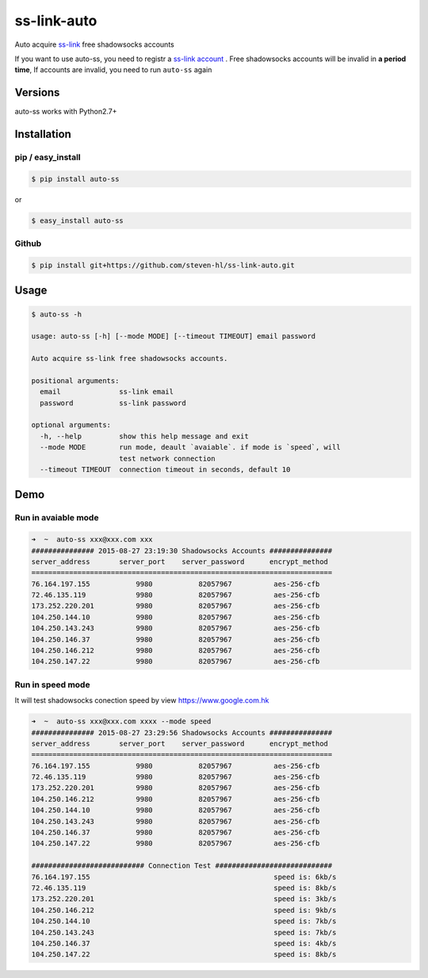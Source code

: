 ss-link-auto
============

Auto acquire `ss-link <https://www.ss-link.com/>`_  free shadowsocks accounts


If you want to use auto-ss, you need to registr a `ss-link account <https://www.ss-link.com/register>`_ . Free shadowsocks accounts will be invalid in **a period time**, If accounts are invalid, you need to run ``auto-ss`` again



Versions
--------

auto-ss works with Python2.7+


Installation
------------

pip / easy\_install
~~~~~~~~~~~~~~~~~~~

.. code:: bash

    $ pip install auto-ss

or

.. code:: bash

    $ easy_install auto-ss

Github
~~~~~~

.. code:: bash

    $ pip install git+https://github.com/steven-hl/ss-link-auto.git

Usage
-----

.. code:: bash

    $ auto-ss -h

    usage: auto-ss [-h] [--mode MODE] [--timeout TIMEOUT] email password

    Auto acquire ss-link free shadowsocks accounts.

    positional arguments:
      email              ss-link email
      password           ss-link password

    optional arguments:
      -h, --help         show this help message and exit
      --mode MODE        run mode, deault `avaiable`. if mode is `speed`, will
                         test network connection
      --timeout TIMEOUT  connection timeout in seconds, default 10

Demo
----

Run in avaiable mode
~~~~~~~~~~~~~~~~~~~~

.. code:: zsh

    ➜  ~  auto-ss xxx@xxx.com xxx
    ############### 2015-08-27 23:19:30 Shadowsocks Accounts ###############
    server_address       server_port    server_password      encrypt_method
    ========================================================================
    76.164.197.155           9980           82057967          aes-256-cfb
    72.46.135.119            9980           82057967          aes-256-cfb
    173.252.220.201          9980           82057967          aes-256-cfb
    104.250.144.10           9980           82057967          aes-256-cfb
    104.250.143.243          9980           82057967          aes-256-cfb
    104.250.146.37           9980           82057967          aes-256-cfb
    104.250.146.212          9980           82057967          aes-256-cfb
    104.250.147.22           9980           82057967          aes-256-cfb
    
Run in speed mode
~~~~~~~~~~~~~~~~~

It will test shadowsocks conection speed by view https://www.google.com.hk

.. code:: zsh

    ➜  ~  auto-ss xxx@xxx.com xxxx --mode speed
    ############### 2015-08-27 23:29:56 Shadowsocks Accounts ###############
    server_address       server_port    server_password      encrypt_method
    ========================================================================
    76.164.197.155           9980           82057967          aes-256-cfb
    72.46.135.119            9980           82057967          aes-256-cfb
    173.252.220.201          9980           82057967          aes-256-cfb
    104.250.146.212          9980           82057967          aes-256-cfb
    104.250.144.10           9980           82057967          aes-256-cfb
    104.250.143.243          9980           82057967          aes-256-cfb
    104.250.146.37           9980           82057967          aes-256-cfb
    104.250.147.22           9980           82057967          aes-256-cfb
    
    ########################### Connection Test ############################
    76.164.197.155                                            speed is: 6kb/s
    72.46.135.119                                             speed is: 8kb/s
    173.252.220.201                                           speed is: 3kb/s
    104.250.146.212                                           speed is: 9kb/s
    104.250.144.10                                            speed is: 7kb/s
    104.250.143.243                                           speed is: 7kb/s
    104.250.146.37                                            speed is: 4kb/s
    104.250.147.22                                            speed is: 8kb/s


    

